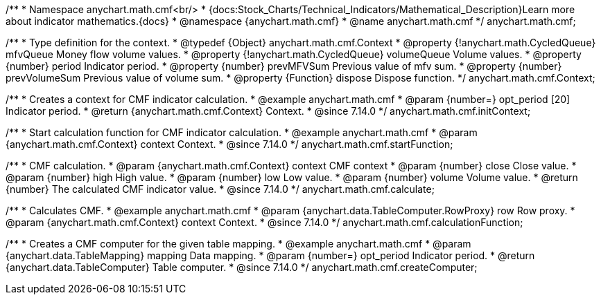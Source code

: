 /**
 * Namespace anychart.math.cmf<br/>
 * {docs:Stock_Charts/Technical_Indicators/Mathematical_Description}Learn more about indicator mathematics.{docs}
 * @namespace {anychart.math.cmf}
 * @name anychart.math.cmf
 */
anychart.math.cmf;


/**
 * Type definition for the context.
 * @typedef {Object} anychart.math.cmf.Context
 * @property {!anychart.math.CycledQueue} mfvQueue Money flow volume values.
 * @property {!anychart.math.CycledQueue} volumeQueue Volume values.
 * @property {number} period Indicator period.
 * @property {number} prevMFVSum Previous value of mfv sum.
 * @property {number} prevVolumeSum Previous value of volume sum.
 * @property {Function} dispose Dispose function.
 */
anychart.math.cmf.Context;

//----------------------------------------------------------------------------------------------------------------------
//
//  anychart.math.cmf.initContext
//
//----------------------------------------------------------------------------------------------------------------------

/**
 * Creates a context for CMF indicator calculation.
 * @example anychart.math.cmf
 * @param {number=} opt_period [20] Indicator period.
 * @return {anychart.math.cmf.Context} Context.
 * @since 7.14.0
 */
anychart.math.cmf.initContext;

//----------------------------------------------------------------------------------------------------------------------
//
//  anychart.math.cmf.startFunction
//
//----------------------------------------------------------------------------------------------------------------------

/**
 * Start calculation function for CMF indicator calculation.
 * @example anychart.math.cmf
 * @param {anychart.math.cmf.Context} context Context.
 * @since 7.14.0
 */
anychart.math.cmf.startFunction;

//----------------------------------------------------------------------------------------------------------------------
//
//  anychart.math.cmf.calculate
//
//----------------------------------------------------------------------------------------------------------------------

/**
 * CMF calculation.
 * @param {anychart.math.cmf.Context} context CMF context
 * @param {number} close Close value.
 * @param {number} high High value.
 * @param {number} low Low value.
 * @param {number} volume Volume value.
 * @return {number} The calculated CMF indicator value.
 * @since 7.14.0
 */
anychart.math.cmf.calculate;

//----------------------------------------------------------------------------------------------------------------------
//
//  anychart.math.cmf.calculationFunction
//
//----------------------------------------------------------------------------------------------------------------------

/**
 * Calculates CMF.
 * @example anychart.math.cmf
 * @param {anychart.data.TableComputer.RowProxy} row Row proxy.
 * @param {anychart.math.cmf.Context} context Context.
 * @since 7.14.0
 */
anychart.math.cmf.calculationFunction;

//----------------------------------------------------------------------------------------------------------------------
//
//  anychart.math.cmf.createComputer
//
//----------------------------------------------------------------------------------------------------------------------

/**
 * Creates a CMF computer for the given table mapping.
 * @example anychart.math.cmf
 * @param {anychart.data.TableMapping} mapping Data mapping.
 * @param {number=} opt_period Indicator period.
 * @return {anychart.data.TableComputer} Table computer.
 * @since 7.14.0
 */
anychart.math.cmf.createComputer;

